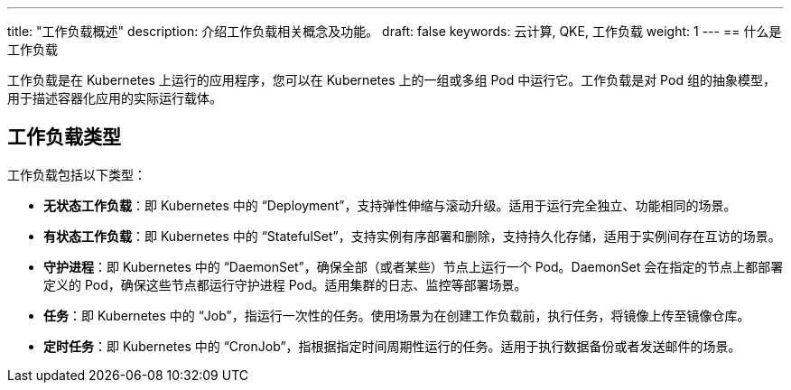 ---
title: "工作负载概述"
description: 介绍工作负载相关概念及功能。
draft: false
keywords: 云计算, QKE, 工作负载
weight: 1
---
== 什么是工作负载

工作负载是在 Kubernetes 上运行的应用程序，您可以在 Kubernetes 上的一组或多组 Pod 中运行它。工作负载是对 Pod 组的抽象模型，用于描述容器化应用的实际运行载体。

== 工作负载类型

工作负载包括以下类型：

* *无状态工作负载*：即 Kubernetes 中的 “Deployment”，支持弹性伸缩与滚动升级。适用于运行完全独立、功能相同的场景。
* *有状态工作负载*：即 Kubernetes 中的 “StatefulSet”，支持实例有序部署和删除，支持持久化存储，适用于实例间存在互访的场景。
* *守护进程*：即 Kubernetes 中的 “DaemonSet”，确保全部（或者某些）节点上运行一个 Pod。DaemonSet 会在指定的节点上都部署定义的 Pod，确保这些节点都运行守护进程 Pod。适用集群的日志、监控等部署场景。
* *任务*：即 Kubernetes 中的 “Job”，指运行一次性的任务。使用场景为在创建工作负载前，执行任务，将镜像上传至镜像仓库。
* *定时任务*：即 Kubernetes 中的 “CronJob”，指根据指定时间周期性运行的任务。适用于执行数据备份或者发送邮件的场景。
